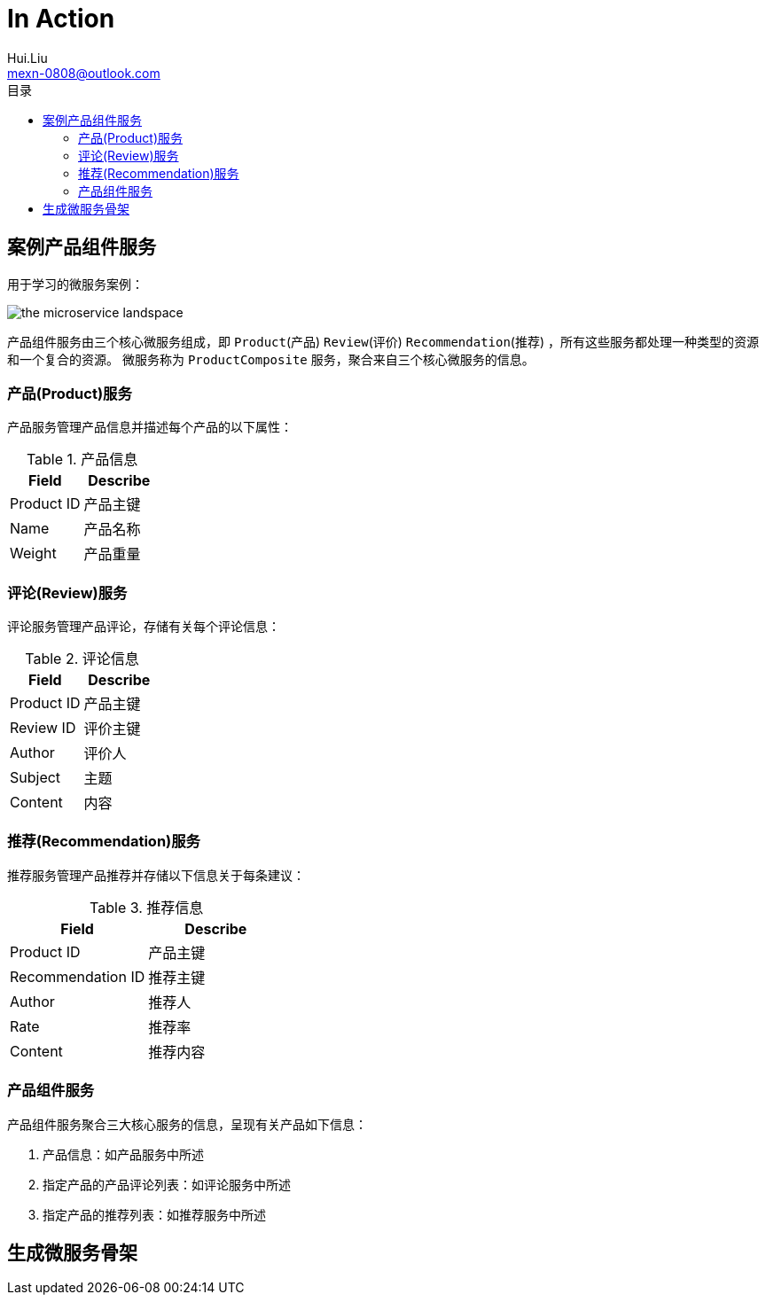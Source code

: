 = In Action
Hui.Liu <mexn-0808@outlook.com>
:toc: left
:toclevels: 5
:toc-title: 目录

== 案例产品组件服务

用于学习的微服务案例：

image::images/the-microservice-landspace.png[]

产品组件服务由三个核心微服务组成，即 `Product`(产品) `Review`(评价) `Recommendation`(推荐) ，所有这些服务都处理一种类型的资源和一个复合的资源。
微服务称为 `ProductComposite` 服务，聚合来自三个核心微服务的信息。

=== 产品(Product)服务

产品服务管理产品信息并描述每个产品的以下属性：

.产品信息
|===
|Field|Describe

|Product ID |产品主键
|Name |产品名称
|Weight |产品重量
|===

=== 评论(Review)服务

评论服务管理产品评论，存储有关每个评论信息：

.评论信息
|===
|Field |Describe

|Product ID |产品主键
|Review ID |评价主键
|Author |评价人
|Subject |主题
|Content |内容
|===

=== 推荐(Recommendation)服务

推荐服务管理产品推荐并存储以下信息关于每条建议：

.推荐信息
|===
|Field |Describe

|Product ID |产品主键
|Recommendation ID |推荐主键
|Author |推荐人
|Rate |推荐率
|Content |推荐内容
|===

=== 产品组件服务

产品组件服务聚合三大核心服务的信息，呈现有关产品如下信息：

. 产品信息：如产品服务中所述
. 指定产品的产品评论列表：如评论服务中所述
. 指定产品的推荐列表：如推荐服务中所述

== 生成微服务骨架


